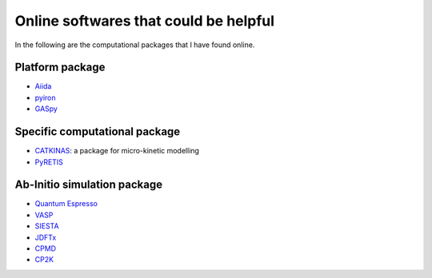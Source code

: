 Online softwares that could be helpful
======================================

In the following are the computational packages that I have found online.

Platform package
----------------

* `Aiida <https://aiida.readthedocs.io/projects/aiida-core/en/latest/>`_
* `pyiron <https://pyiron.org/>`_
* `GASpy <https://github.com/ulissigroup/GASpy>`_

Specific computational package
------------------------------

* `CATKINAS <https://www.catkinas.com/>`_: a package for micro-kinetic modelling
* `PyRETIS <http://www.pyretis.org/current/index.html>`_

Ab-Initio simulation package
----------------------------

* `Quantum Espresso <https://www.quantum-espresso.org/>`_
* `VASP <https://www.vasp.at/>`_
* `SIESTA <https://departments.icmab.es/leem/siesta/>`_
* `JDFTx <https://jdftx.org/>`_
* `CPMD <https://www.cpmd.org/wordpress/>`_
* `CP2K <https://www.cp2k.org/>`_
